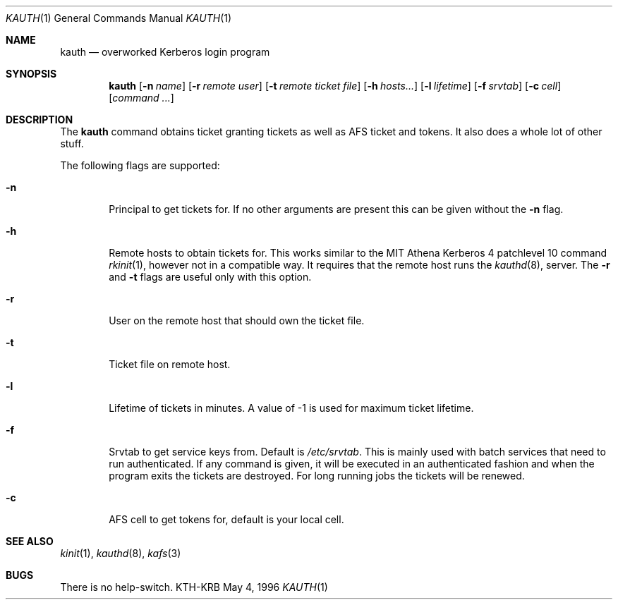 .\" $Id: kauth.1,v 1.3 1998/06/30 15:29:17 assar Exp $
.\"
.Dd May 4, 1996
.Dt KAUTH 1
.Os KTH-KRB
.Sh NAME
.Nm kauth
.Nd
overworked Kerberos login program
.Sh SYNOPSIS
.Nm
.Op Fl n Ar name
.Op Fl r Ar remote user
.Op Fl t Pa remote ticket file
.Op Fl h Ar hosts...
.Op Fl l Ar lifetime
.Op Fl f Pa srvtab
.Op Fl c Ar cell
.Op Ar command ...
.Sh DESCRIPTION
The
.Nm
command obtains ticket granting tickets as well as AFS ticket and
tokens. It also does a whole lot of other stuff.
.Pp
The following flags are supported:
.Bl -tag -width xxxx
.It Fl n
Principal to get tickets for. If no other arguments are present this
can be given without the
.Fl n
flag.
.It Fl h
Remote hosts to obtain tickets for. This works similar to the MIT
Athena Kerberos 4 patchlevel 10 command
.Xr rkinit 1 ,
however not in a compatible way. It requires that the remote host runs
the
.Xr kauthd 8 ,
server. The 
.Fl r
and
.Fl t
flags are useful only with this option.
.It Fl r
User on the remote host that should own the ticket file.
.It Fl t 
Ticket file on remote host.
.It Fl l
Lifetime of tickets in minutes. A value of -1 is used for maximum
ticket lifetime.
.It Fl f
Srvtab to get service keys from. Default is 
.Pa /etc/srvtab .
This is mainly used with batch services that need to run
authenticated. If any command is given, it will be executed in an
authenticated fashion and when the program exits the tickets are
destroyed. For long running jobs the tickets will be renewed.
.It Fl c
AFS cell to get tokens for, default is your local cell.
.El
.Sh SEE ALSO
.Xr kinit 1 ,
.Xr kauthd 8 ,
.Xr kafs 3
.Sh BUGS
There is no help-switch.
